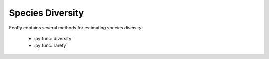 Species Diversity
==============

EcoPy contains several methods for estimating species diversity:

	- :py:func:`diversity`
	- :py:func:`rarefy`

.. py:function:: diversity(x, method='shannon', breakNA=True)
	
	Calculate species diversity for every site in a site x species matrix

	**Parameters**
	
	x: numpy.ndarray or pandas.DataFrame (*required*)
		A site *x* species matrix, where sites are rows and columns are species.

	method: ['shannon' | 'simpson' | 'invSimpson' | 'dominance' | 'spRich' | 'even']
		*shannon*: Calculates Shannon's H
		
		.. math::
		
			H = -\sum_1^k p_k \log p_k

		where :math:`p_k` is the relative abundance of species *k*

		*simpson*: Calculates Simpson's D

		.. math::

			D = 1 - \sum_1^k p_k^2

		*invSimpson*: Inverse of Simpson's D

		*dominance*: Dominance index. :math:`\max p_k`

		*spRich*: Species richness (# of non-zero columns)

		*even*: Evenness of a site. Shannon's H divided by log of species richness.

	breakNA: [True | False]
		Whether null values should halt the process. If False, then null values are removed from all calculations.

	**Example**

	Calculate Shannon diversity of the 'varespec' dataset from R::

		import ecopy as ep
		varespec = ep.load_data('varespec')
		shannonH = ep.diversity(varespec, 'shannon')

.. py:function:: rarefy(x, method='rarefy', size=None, breakNA=True)
	
	Returns either rarefied species richness or draws a rarefaction curve for each row. Rarefied species richness is calculated based on the smallest sample (default) or allows user-specified sample sizes.

	**Parameters**

	x: numpy.ndarray or pandas.DataFrame (*required*)
		A site x species matrix, where sites are rows and columns are species.

	method: ['rarefy' | 'rarecurve']
		*rarefy*: Returns rarefied species richness.

		.. math::

			S = \sum_1^i 1 - \frac{\binom{N-N_i}{size}}{\binom{N}{size}}

		where *N* is the total number of individuals in the site, :math:`N_i` is the number of individuals of species *i*, and *size* is the sample size for rarefaction

		*rarecurve*: Plots a rarefaction curve for each site (row). The curve is calculated as

		.. math::

			S_n - \frac{\sum_1^i \binom{N-N_i}{size}}{\binom{N}{size}}

		where :math:`S_n` is the total number of species in the matrix and *size* ranges from 0 to the total number of individuals in each site.

	**Example**

	Calculate rarefied species richness for the BCI dataset::

		import ecopy as ep
		BCI = ep.load_data('BCI')
		rareRich = ep.rarefy(BCI, 'rarefy')

	Show rarefaction curves for each site::

		ep.rarefy(varespec, 'rarecurve')

	.. figure::  images/rarecurve.png
		:figwidth: 75 %
		:width: 75 %
		:align:   center
